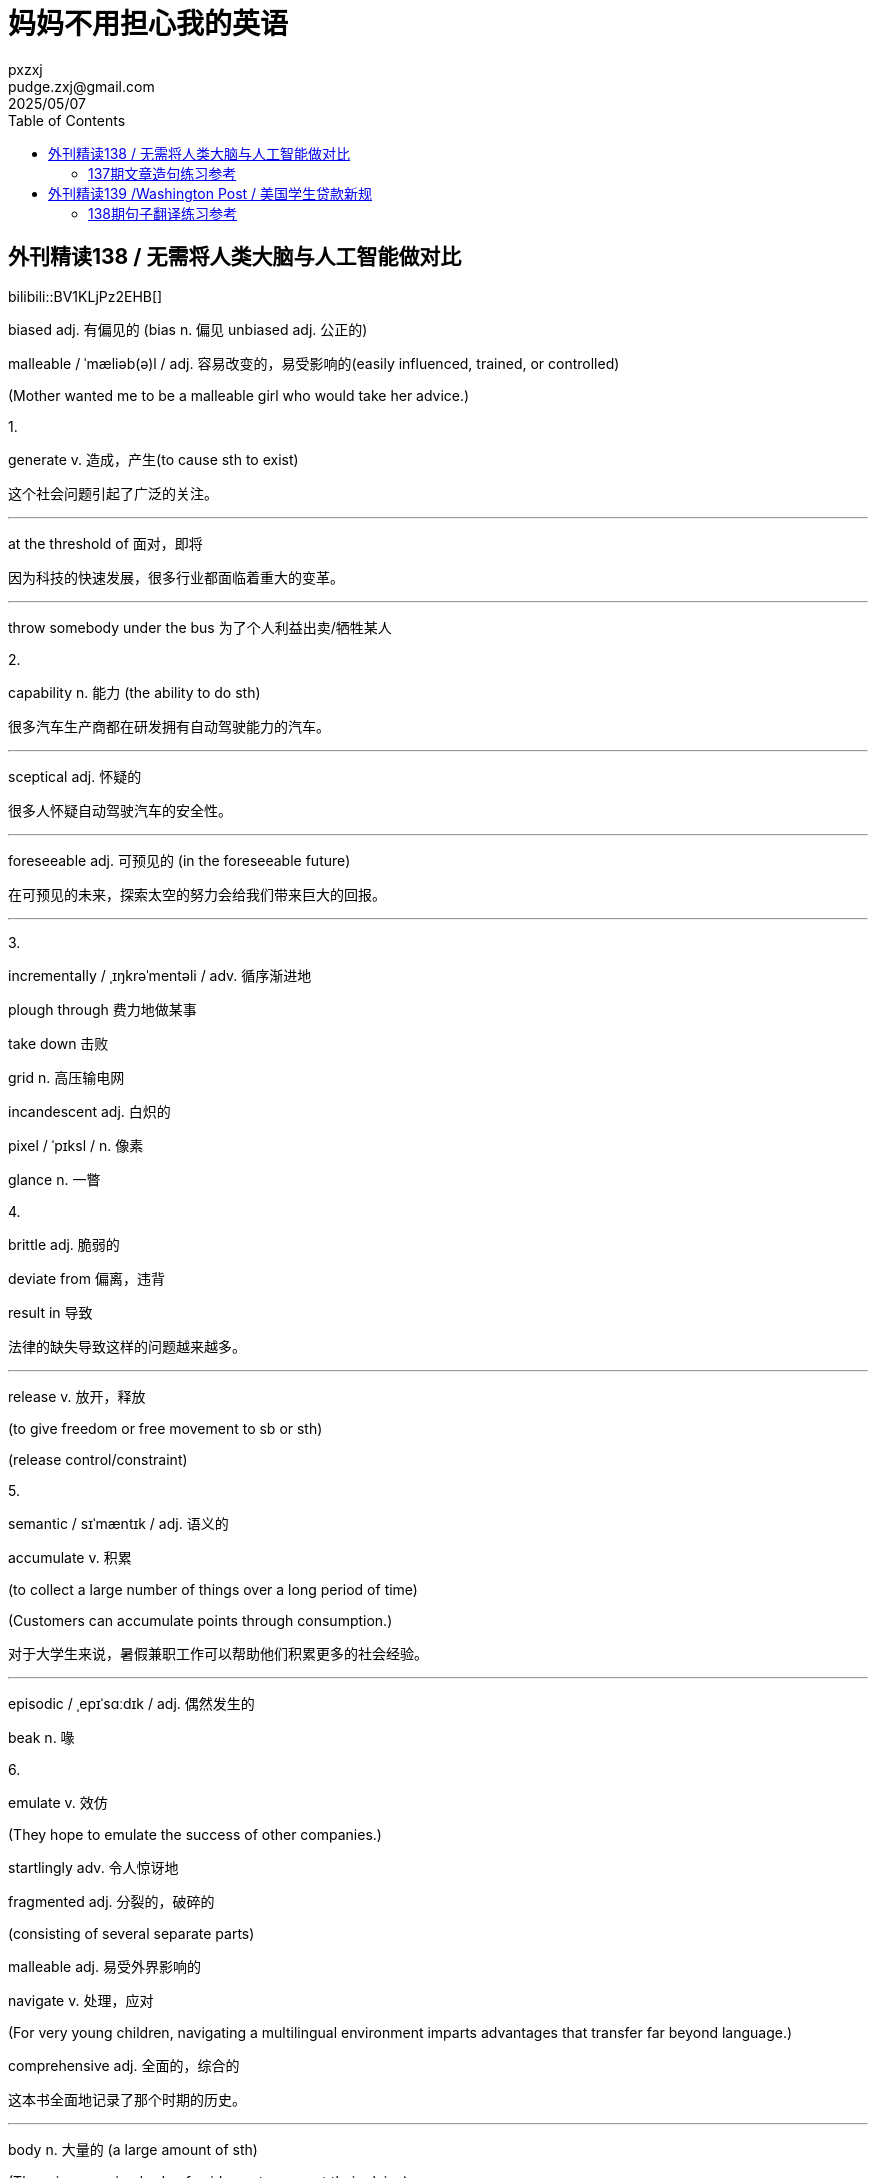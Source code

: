 :toc:
= 妈妈不用担心我的英语
pxzxj; pudge.zxj@gmail.com; 2025/05/07

== 外刊精读138 / 无需将人类大脑与人工智能做对比

bilibili::BV1KLjPz2EHB[]

[red]#biased adj. 有偏见的 (bias n. 偏见 unbiased adj. 公正的)#

malleable / ˈmæliəb(ə)l / adj. 容易改变的，易受影响的(easily influenced, trained, or controlled)

(Mother wanted me to be a malleable girl who would take her advice.)

1.

[red]#generate v. 造成，产生(to cause sth to exist)#

这个社会问题引起了广泛的关注。

'''

[red]#at the threshold of 面对，即将#

因为科技的快速发展，很多行业都面临着重大的变革。

'''

throw somebody under the bus 为了个人利益出卖/牺牲某人

2.

[red]#capability n. 能力 (the ability to do sth)#

很多汽车生产商都在研发拥有自动驾驶能力的汽车。

'''

[red]#sceptical adj. 怀疑的#

很多人怀疑自动驾驶汽车的安全性。

'''

[red]#foreseeable adj. 可预见的 (in the foreseeable future)#

在可预见的未来，探索太空的努力会给我们带来巨大的回报。

'''

3.

incrementally / ˌɪŋkrəˈmentəli / adv. 循序渐进地

plough through 费力地做某事

take down 击败

grid n. 高压输电网

incandescent adj. 白炽的

pixel / ˈpɪksl / n. 像素

[red]#glance n. 一瞥#

4.

brittle adj. 脆弱的

deviate from 偏离，违背

[red]#result in 导致#

法律的缺失导致这样的问题越来越多。

'''

[red]#release v. 放开，释放#

[red]#(to give freedom or free movement to sb or sth)#

[red]#(release control/constraint)#

5.

semantic / sɪˈmæntɪk / adj. 语义的

[red]#accumulate v. 积累#

[red]#(to collect a large number of things over a long period of time)#

[red]#(Customers can accumulate points through consumption.)#

对于大学生来说，暑假兼职工作可以帮助他们积累更多的社会经验。

'''

episodic / ˌepɪˈsɑːdɪk / adj. 偶然发生的

beak n. 喙

6.

emulate v. 效仿

(They hope to emulate the success of other companies.)

startlingly adv. 令人惊讶地

fragmented adj. 分裂的，破碎的

(consisting of several separate parts)

malleable adj. 易受外界影响的

[red]#navigate v. 处理，应对#

[red]#(For very young children, navigating a multilingual environment imparts advantages that transfer far beyond language.)#

[red]#comprehensive adj. 全面的，综合的#

这本书全面地记录了那个时期的历史。

'''

[red]#body n. 大量的 (a large amount of sth)#

[red]#(There is a growing body of evidence to support their claim.)#

[red]#(a huge/substantial body of knowledge/experience)#

7.

[red]#constraint n. 限制，束缚#

每个人的行为都应受到法律的限制。

'''

[red]#physical adj. 物质的，有形的(relating to things you can see or touch#)

[red]#(All physical objects occupy space.)#

[red]#squeeze v. 挤压，捏 (squeeze as much profit as possible)#

a needle in a haystack 大海捞针

overwhelm v. 击败

frugal adj. 节俭的，朴素的

8.

[red]#rather than 而不是#

我们应该想方设法地解决问题，而不是否认或视而不见。

'''

[red]#surpass v. 超过，优于(to do or be better than) (exceed/outperform)#

这款产品的销量已经超过了之前最大胆的估计。

'''

complement v.&n. 补充

idiosyncrasy / ˌɪdiəˈsɪŋkrəsi / n. 怪癖

progeny / ˈprɑːdʒəni / n. 后代

1. 这个社会问题引起了广泛的关注
+

'''

2. 因为科技的快速发展，很多行业都面临着重大的变革
+

'''

3. 很多汽车生产商都在研发拥有自动驾驶能力的汽车
+

'''

4. 很多人怀疑自动驾驶汽车的安全性
+

'''

5. 在可预见的未来，探索太空的努力会给我们带来巨大的回报
+

'''

6. 法律的缺失导致这样的问题越来越多
+

'''

7. 对于大学生来说，暑假兼职工作可以帮助他们积累更多的社会经验
+

'''

8. 这本书全面地记录了那个时期的历史
+

'''

9. 每个人的行为都应受到法律的限制
+

'''

10. 我们应该想方设法地解决问题，而不是否认或视而不见
+

'''

11. 这款产品的销量已经超过了之前最大胆的估计
+

'''


=== 137期文章造句练习参考

曾经很多人都认为对于年轻人来说考上好大学是唯一通向成功的道路

There was a widespread/prevailing notion that being admitted to a good
university is the only path to success.

2024年，日本的婴儿出生率高于韩国的婴儿出生率

In 2024, Japan’s birth rate was higher than Korean’s counterpart.

支持立法惩罚未成年犯罪者的人认为这是减少未成年犯罪率的必要措施

The proponents of legislating penalties for juvenile offenders reckon
that it is an essential measure to reduce underage crime rates.

很多人认为这个问题已经到了不容忽视的地步了

Many people reckon that this issue has reached a point where it cannot
be ignored any more.

放开对生育的限制是利大于弊的

The benefits of lifting birth constraint outweigh the disadvantages.

[big]*#以下是错例：#*

infant birth rate

proponents who advocate/support…..

proponents of legislation of penalty to juvenile delinquency reckon that
setting a law is an essential measure to reduce its counterpart.

Lifting the limit on giving birth is the good outweigh the bad

== 外刊精读139 /Washington Post / 美国学生贷款新规

bilibili::BV1Pij2zAET9[]

House Republicans 众议院共和党议员

Pell Grant 佩尔助学金 （美国联邦政府为低收入家庭学生提供的助学金，与贷款不同，无需还款）

1.

[red]#embark on/upon 开始 (to start sth new or important)#

[red]#(We’re embarking on a new project later this year.)#

[red]#wholesale adj. 全面的，大规模的 (wholesale changes/destruction)#

[red]#shake up 对…做出重大调整#

[red]#(Technological changes have shaken up many industries.)#

[red]#advance v. 使发展，推进#

他的研究工作极大地促进了这个研究领域的发展。

'''

[red]#conservative adj. 保守的(not usually liking or trusting change)#

老年人往往很保守，对任何新的事物都有些怀疑。

'''
[red]#agenda n. 议事日程#

curtail v. 限制，缩减 (curtail spending/budget)

2.

[red]#legislation n. 法律；立法#

[red]#(The effects of this legislation will extend further than the government intends.)#

政府应该通过立法来限制汽车尾气排放。

'''

[red]#access to 使用；得到#

[red]#(The system has been designed to give the user quick and easy access to
the required information.)#

网络的普及能够让更多人得到学习的机会。

'''

3.

chambers of Congress 国会议院(众议院&参议院)

(Senators 参议员 Representatives 众议员)

[red]#slim adj. 苗条的；非常小的 (slim majority/margin/chance/hope)#

[red]#(They only have a slim chance of winning.)#

[red]#margin n. 差额(the amount by which one thing is different from
another)#

[red]#(She won the presidency by a wide/slim/thin/narrow margin.)#

flesh out 以细节充实(to add more details or information to sth)

[red]#implement v. 实施，贯彻 (to start using a plan or system)#

[red]#(The changes to the national health system will be implemented next
year.)#

reconciliation / ˌrekənsɪliˈeɪʃ(ə)n / n. 和谐一致；对账

[red]#craft v. 制作； n. 工艺，手工艺#

4.

unveil v. 展示，介绍 (veil n. 面纱)

[red]#package n. 一整套；套餐#

[red]#(The hotel and airfare are all part of our vacation package.)#

5.

deliver on 实现

streamline v. 简化

[red]#lending n. 贷款#

[red]#mirror v. 反映#

移动支付的普及反映了人们消费习惯的变化。

'''

[red]#curb v.&n. 控制，限制，约束 (constrain/limit/restrict)#

[red]#(The legislation is intended to curb price increases.)#

支持控枪的人认为这是保护公民安全的必要措施。

'''

6.

sweeping adj. 影响广泛的，大的

(sweeping changes 大刀阔斧的改革 sweeping cuts大幅削减

sweeping statement 泛泛之谈 sweeping victory 大获全胜)

reauthorization 重新批准，再次授权

7.

termination n. 终止

[red]#get rid of 清除，丢弃，摆脱#

[red]#mitigate v. 缓和，减轻#

科学家们试图通过一些合理的办法来缓解气候变化会人类的影响。

'''

[red]#enroll v. 录取，录取#

8.

aggregate n. 总数

cap n. 限额，限制

11.

[red]#impose v. 推行，强制实行(to officially force a rule, tax, punishment, etc. to be obeyed or received)#

酒驾应该处以重罚。( … be imposed on… )

'''

attendance n. 出席，参加

15.

whittle sth down 缩减

16.

[red]#tie up 捆绑，缠住#

[red]#offset v. 弥补，抵消#

[red]#(Apple may be able to offset a dip in China with growth in India.)#

stall v. 搁置

get one’s way 如愿以偿

17.

tier n. 一层； v. 分层，分级 (3-tier city)

principal n. 本金 outstanding principal 未偿本金

19.

enrollee / ɪnˌroʊˈliː / n. 被录取的人，入学者

waive v. 放弃 (to not demand sth you have a right to)

amortization n. 摊销(the process of reducing a cost or total in regular small amounts)

20.

balance n. 结余

21.

loan forgiveness 贷款豁免

[red]#out of reach 得不到， 没有 (within/in reach)#

[red]#(Safe drinking water is out of reach for around one billion people in
the world.)#

对于一些低收入的美国家庭来说，他们无法享受优质的医疗服务。

'''

[red]#postpone v. 推迟，延缓#

[red]#(They decided to postpone their holiday until next year.)#

deferment / dɪˈfɜːrmənt / n. 延期

22.

[red]#across the board 全面的， 影响到各个领域的#

[red]#(The improvement has been across the board, with all divisions either increasing profits or reducing losses.)#

[red]#(The plan has across-the-board support.)#

23.

eligibility n. 有资格，符合条件

[red]#credit n. 学分#

[red]#credit hour 学分小时 (获得一个学分所需要的学习时间)#

24.

[red]#register v. 注册，登记#

[red]#recipient n. 接受者#

25.

[red]#attain v. 获得#

我们需要制定一个达到目标的最佳方案。

'''

[red]#jeopardize / ˈdʒepərdaɪz / v. 危及，损害#

这样的生活习惯可能会损害健康。

'''

unmet adj. 未实现的，不满意的

26.

[red]#asset n. 资产，财产 (liquid asset fixed asset)#

27.

as it stands 按照现在的情况

[red]#qualify v. 有资格，有权#

18岁以上的人才有资格参加比赛。

'''

28.

[red]#duration n. 持续时间#

bipartisan adj. 包括两个党派的，为两党所支持的

[red]#draw v. 吸引，引起#

这款产品吸引了超过一百万消费者。

'''

unscrupulous / ʌnˈskruːpjələs / adj. 肆无忌惮的，没有道德底线的

29.

stave off 挡住，避开

looming adj. 逼近的，迫在眉睫的

shortfall n. 缺口，差额

30.

skin in the game 切身利益

(Being a co-founder, I certainly have skin in the game and want to see our startup thrive.)

delinquent adj. 不良的，违法的 (illegal or not acceptable, or behaving in a way that is illegal or not acceptable)

31.

gravy train 发横材

accountability n. 问责，负责

35.

unintended adj. 无意的，无心的，意想不到的

[red]#preserve v. 保留，保护#

[red]#incentive n. 激励#

37.

[red]#vocational adj. 职业的 (They regard vocational training as a part of a young person’s education.)#

[red]#bar v. 禁止，阻止 (bar someone from something)#

[red]#for-profit adj. 营利性的 (non-profit / not-for-profit)#

38.

[red]#exploit v. 利用(to use sth in a way that helps you); 剥削#

1. 他的研究工作极大地促进了这个研究领域的发展。
+

'''

2. 老年人往往很保守，对任何新的事物都有些怀疑。
+

'''

3. 政府应该通过立法来限制汽车尾气排放。
+

'''

4. 网络的普及能够让更多人得到学习的机会。
+

'''

5. 移动支付的普及反映了人们消费习惯的变化。
+

'''

6. 支持控枪的人认为这是保护公民安全的必要措施。
+

7. 科学家们试图通过一些合理的办法来缓解气候变化会人类的影响。
+

'''

8. 酒驾应该处以重罚。( … be imposed on… )
+

'''

9. 对于一些低收入的美国家庭来说，他们无法享受优质的医疗服务。
+

'''

10. 我们需要制定一个达到目标的最佳方案。
+

'''

11. 这样的生活习惯可能会损害健康。
+

'''

12. 18岁以上的人才有资格参加比赛。
+

'''

13. 这款产品吸引了超过一百万消费者。
+

'''

=== 138期句子翻译练习参考

1. 这个社会问题引起了广泛的关注。
+
This societal issue has generated widespread concern.

2. 因为科技的快速发展，很多行业都面临着重大的变革。
+
With the rapid development of technology, many industries are at the threshold of groundbreaking revolution.

3. 很多汽车生产商都在研发拥有自动驾驶能力的汽车。
+
Many car manufacturers are developing vehicles with self-driving capability.

4. 很多人怀疑自动驾驶汽车的安全性。
+
Many people are sceptical about the safety of self-driving automobiles.

5. 在可预见的未来，探索太空的努力会给我们带来巨大的回报。
+
In the foreseeable future, the efforts of space exploration will bring us huge rewards.

6. 法律的缺失导致这样的问题越来越多。
+
The absence of legislation results in an increasing number of such problems.

7. 对于大学生来说，暑假兼职工作可以帮助他们积累更多的社会经验。
+
For college students, part-time jobs in summer vacation can help them accumulate more social experience.

8. 这本书全面地记录了那个时期的历史。
+
There is a comprehensive recording of that period of history in the book.

9. 每个人的行为都应受到法律的限制。
+
Every individual’s behavior should be under the constraint of laws.

10. 我们应该想方设法地解决问题，而不是否认或视而不见。
+
We should make every effort to solve problems, rather than deny or turn
a blind eye to them.

11. 这款产品的销量已经超过了之前最大胆的估计。
+
The sales of this product have surpassed the wildest estimates before.
